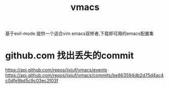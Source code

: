 #+OPTIONS:   H:2 num:nil toc:t \n:t @:t ::t |:t ^:t -:t f:t *:t <:t
#+TITLE: vmacs

基于evil-mode 提供一个适合vim emacs双修者,下载即可用的emacs配置集

* github.com 找出丢失的commit
https://api.github.com/repos/jixiuf/vmacs/events
https://api.github.com/repos/jixiuf/vmacs/commits/be863594db2d75d4ac4c0dfe9bd5c9c03ec2f03f
